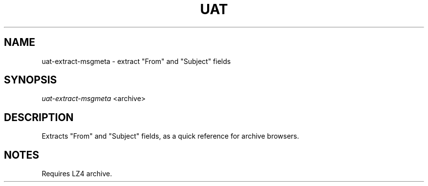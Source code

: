 .TH UAT 1 2016-11-24 UAT "Usenet Archive Toolkit"
.SH NAME
uat-extract-msgmeta \- extract "From" and "Subject" fields
.SH SYNOPSIS
.I uat-extract-msgmeta
<archive>
.SH DESCRIPTION
Extracts "From" and "Subject" fields, as a quick reference for archive
browsers.
.SH NOTES
Requires LZ4 archive.
